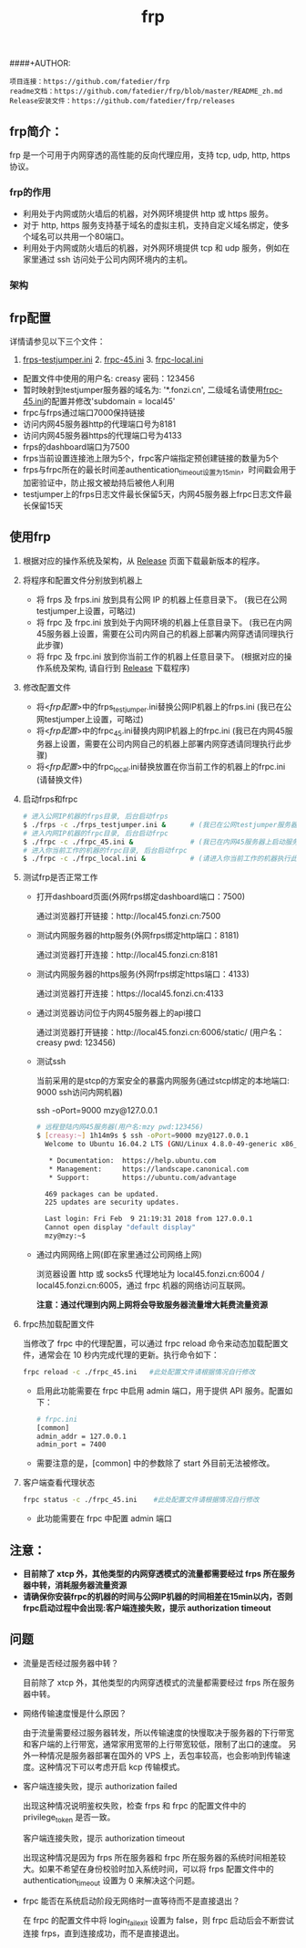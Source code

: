 #+TITLE: frp
####+AUTHOR:

#+BEGIN_example
项目连接：https://github.com/fatedier/frp
readme文档：https://github.com/fatedier/frp/blob/master/README_zh.md
Release安装文件：https://github.com/fatedier/frp/releases
#+END_example

** frp简介：

  frp 是一个可用于内网穿透的高性能的反向代理应用，支持 tcp, udp, http, https 协议。
*** frp的作用
    - 利用处于内网或防火墙后的机器，对外网环境提供 http 或 https 服务。
    - 对于 http, https 服务支持基于域名的虚拟主机，支持自定义域名绑定，使多个域名可以共用一个80端口。
    - 利用处于内网或防火墙后的机器，对外网环境提供 tcp 和 udp 服务，例如在家里通过 ssh 访问处于公司内网环境内的主机。
      
*** 架构
[[./frp/frp-architecture.png]]

** frp配置

   详情请参见以下三个文件：

   1. [[file:frp/frps_testjumper.ini][frps-testjumper.ini]]     2. [[./frp/frpc_45.ini][frpc-45.ini]]    3. [[./frp/frpc_local.ini][frpc-local.ini]]
   


   - 配置文件中使用的用户名: creasy   密码：123456
   - 暂时映射到testjumper服务器的域名为: '*.fonzi.cn', 二级域名请使用[[./frp/frpc_45.ini][frpc-45.ini]]的配置并修改'subdomain = local45'   
   - frpc与frps通过端口7000保持链接
   - 访问内网45服务器http的代理端口号为8181
   - 访问内网45服务器https的代理端口号为4133
   - frps的dashboard端口为7500
   - frps当前设置连接池上限为5个，frpc客户端指定预创建链接的数量为5个
   - frps与frpc所在的最长时间差authentication_timeout设置为15min，时间戳会用于加密验证中，防止报文被劫持后被他人利用
   - testjumper上的frps日志文件最长保留5天，内网45服务器上frpc日志文件最长保留15天


** 使用frp
   1) 根据对应的操作系统及架构，从 [[https://github.com/fatedier/frp/releases][Release]] 页面下载最新版本的程序。
   2) 将程序和配置文件分别放到机器上
      - 将 frps 及 frps.ini 放到具有公网 IP 的机器上任意目录下。    (我已在公网testjumper上设置，可略过)
      - 将 frpc 及 frpc.ini 放到处于内网环境的机器上任意目录下。     (我已在内网45服务器上设置，需要在公司内网自己的机器上部署内网穿透请同理执行此步骤)
      - 将 frpc 及 frpc.ini 放到你当前工作的机器上任意目录下。       (根据对应的操作系统及架构, 请自行到  [[https://github.com/fatedier/frp/releases][Release]] 下载程序)
   3) 修改配置文件
      - 将<[[frp配置][frp配置]]>中的frps_testjumper.ini替换公网IP机器上的frps.ini    (我已在公网testjumper上设置，可略过)
      - 将<[[frp配置][frp配置]]>中的frpc_45.ini替换内网IP机器上的frpc.ini            (我已在内网45服务器上设置，需要在公司内网自己的机器上部署内网穿透请同理执行此步骤)
      - 将<[[frp配置][frp配置]]>中的frpc_local.ini替换放置在你当前工作的机器上的frpc.ini    (请替换文件)
   4) 启动frps和frpc
      #+BEGIN_SRC bash
       # 进入公网IP机器的frps目录, 后台启动frps
       $ ./frps -c ./frps_testjumper.ini &      # (我已在公网testjumper服务器上启动服务，可略过)
       # 进入内网IP机器的frpc目录, 后台启动frpc
       $ ./frpc -c ./frpc_45.ini &              # (我已在内网45服务器上启动服务，需要在公司内网自己的机器上部署内网穿透请同理执行此步骤)
       # 进入你当前工作的机器的frpc目录, 后台启动frpc
       $ ./frpc -c ./frpc_local.ini &           # (请进入你当前工作的机器执行此命令)
      #+END_SRC
   5) 测试frp是否正常工作
      - 打开dashboard页面(外网frps绑定dashboard端口：7500)

        通过浏览器打开链接：http://local45.fonzi.cn:7500

      - 测试内网服务器的http服务(外网frps绑定http端口：8181)

        通过浏览器打开连接：http://local45.fonzi.cn:8181

      - 测试内网服务器的https服务(外网frps绑定https端口：4133)

        通过浏览器打开连接：https://local45.fonzi.cn:4133

      - 通过浏览器访问位于内网45服务器上的api接口
        
        通过浏览器打开链接：http://local45.fonzi.cn:6006/static/ (用户名：creasy   pwd: 123456)

      - 测试ssh

        当前采用的是stcp的方案安全的暴露内网服务(通过stcp绑定的本地端口: 9000 ssh访问内网机器)

        ssh -oPort=9000 mzy@127.0.0.1
        #+BEGIN_SRC bash
        # 远程登陆内网45服务器(用户名:mzy pwd:123456)
        $ [creasy:~] 1h14m9s $ ssh -oPort=9000 mzy@127.0.0.1
          Welcome to Ubuntu 16.04.2 LTS (GNU/Linux 4.8.0-49-generic x86_64)
          
           * Documentation:  https://help.ubuntu.com
           * Management:     https://landscape.canonical.com
           * Support:        https://ubuntu.com/advantage
          
          469 packages can be updated.
          225 updates are security updates.
          
          Last login: Fri Feb  9 21:19:31 2018 from 127.0.0.1
          Cannot open display "default display"
          mzy@mzy:~$
        #+END_SRC

      - 通过内网网络上网(即在家里通过公司网络上网)

        浏览器设置 http 或 socks5 代理地址为 local45.fonzi.cn:6004 / local45.fonzi.cn:6005，通过 frpc 机器的网络访问互联网。

        *注意：通过代理到内网上网将会导致服务器流量增大耗费流量资源*

   6) frpc热加载配置文件
       
       当修改了 frpc 中的代理配置，可以通过 frpc reload 命令来动态加载配置文件，通常会在 10 秒内完成代理的更新。执行命令如下：

       #+BEGIN_SRC bash
        frpc reload -c ./frpc_45.ini   #此处配置文件请根据情况自行修改
       #+END_SRC

     - 启用此功能需要在 frpc 中启用 admin 端口，用于提供 API 服务。配置如下：
       #+BEGIN_SRC bash
        # frpc.ini
        [common]
        admin_addr = 127.0.0.1
        admin_port = 7400
       #+END_SRC

     - 需要注意的是，[common] 中的参数除了 start 外目前无法被修改。

   7) 客户端查看代理状态 
      #+BEGIN_SRC bash
        frpc status -c ./frpc_45.ini    #此处配置文件请根据情况自行修改
      #+END_SRC 
    - 此功能需要在 frpc 中配置 admin 端口
      
      
** 注意：
    - *目前除了 xtcp 外，其他类型的内网穿透模式的流量都需要经过 frps 所在服务器中转，消耗服务器流量资源*
    - *请确保你安装frpc的机器的时间与公网IP机器的时间相差在15min以内，否则frpc启动过程中会出现:客户端连接失败，提示 authorization timeout*


** 问题
- 流量是否经过服务器中转？

  目前除了 xtcp 外，其他类型的内网穿透模式的流量都需要经过 frps 所在服务器中转。

- 网络传输速度慢是什么原因？

  由于流量需要经过服务器转发，所以传输速度的快慢取决于服务器的下行带宽和客户端的上行带宽，通常家用宽带的上行带宽较低，限制了出口的速度。
  另外一种情况是服务器部署在国外的 VPS 上，丢包率较高，也会影响到传输速度。这种情况下可以考虑开启 kcp 传输模式。

- 客户端连接失败，提示 authorization failed

  出现这种情况说明鉴权失败，检查 frps 和 frpc 的配置文件中的 privilege_token 是否一致。

  客户端连接失败，提示 authorization timeout

  出现这种情况是因为 frps 所在服务器和 frpc 所在服务器的系统时间相差较大。如果不希望在身份校验时加入系统时间，可以将 frps 配置文件中的 authentication_timeout 设置为 0 来解决这个问题。

- frpc 能否在系统启动阶段无网络时一直等待而不是直接退出？

  在 frpc 的配置文件中将 login_fail_exit 设置为 false，则 frpc 启动后会不断尝试连接 frps，直到连接成功，而不是直接退出。
